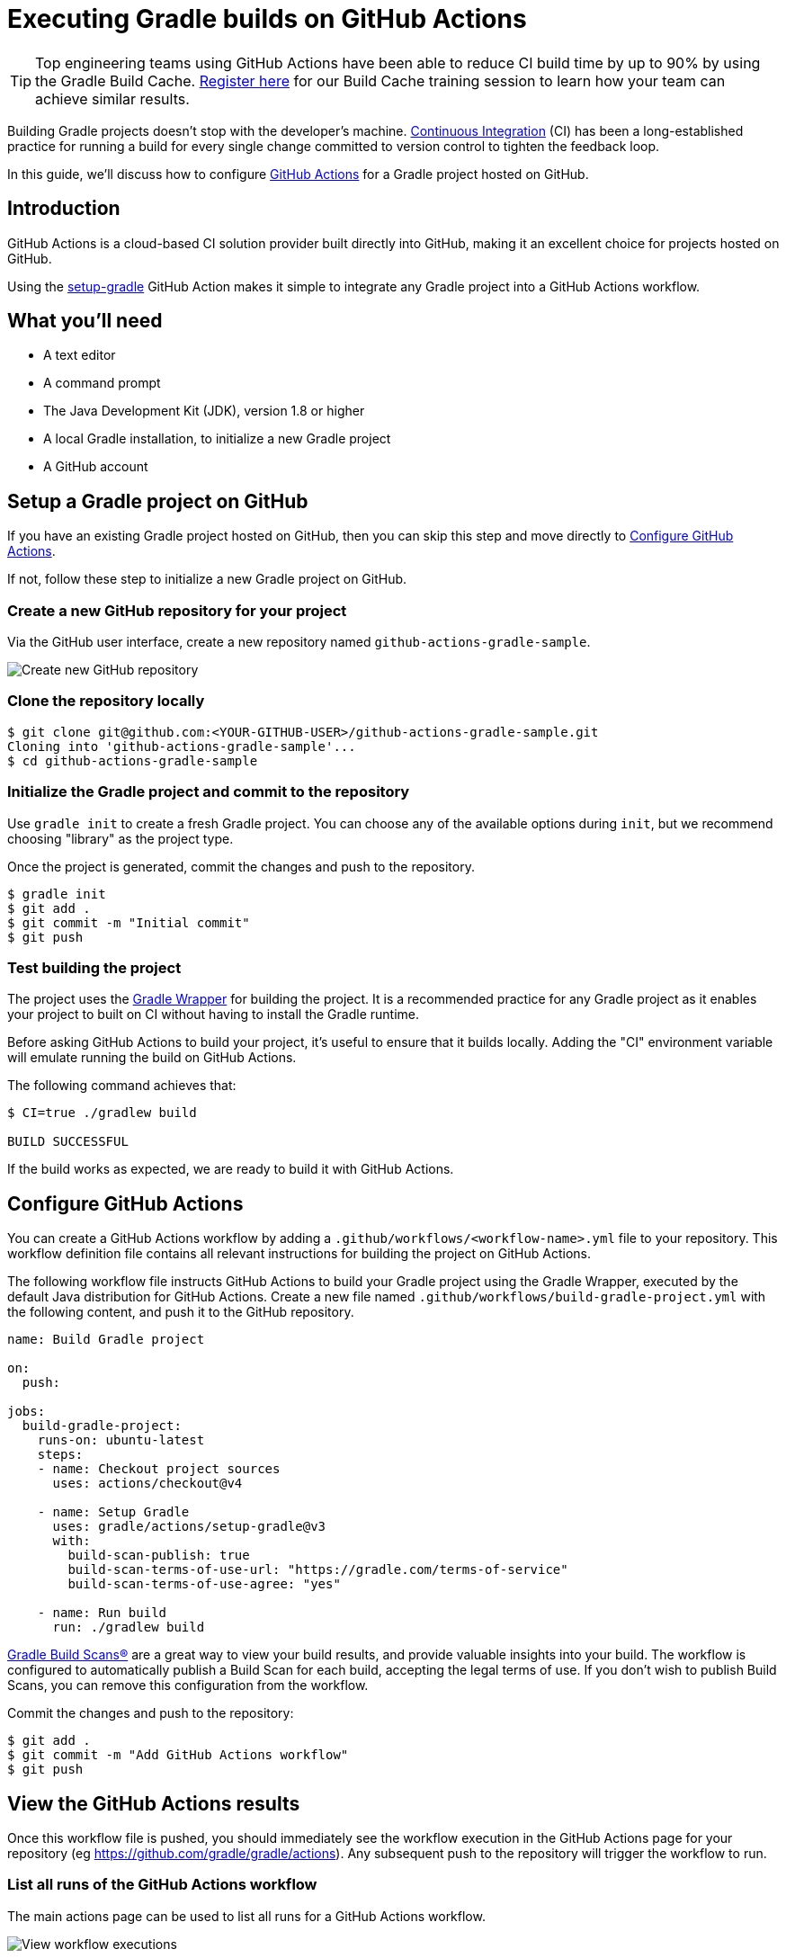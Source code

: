 // Copyright (C) 2023 Gradle, Inc.
//
// Licensed under the Creative Commons Attribution-Noncommercial-ShareAlike 4.0 International License.;
// you may not use this file except in compliance with the License.
// You may obtain a copy of the License at
//
//      https://creativecommons.org/licenses/by-nc-sa/4.0/
//
// Unless required by applicable law or agreed to in writing, software
// distributed under the License is distributed on an "AS IS" BASIS,
// WITHOUT WARRANTIES OR CONDITIONS OF ANY KIND, either express or implied.
// See the License for the specific language governing permissions and
// limitations under the License.

[[build_github_actions]]
= Executing Gradle builds on GitHub Actions

TIP: Top engineering teams using GitHub Actions have been able to reduce CI build time by up to 90% by using the Gradle Build Cache. https://gradle.org/training/#build-cache-deep-dive[Register here] for our Build Cache training session to learn how your team can achieve similar results.

Building Gradle projects doesn't stop with the developer's machine.
https://en.wikipedia.org/wiki/Continuous_integration[Continuous Integration] (CI) has been a long-established practice for running a build for every single change committed to version control to tighten the feedback loop.

In this guide, we'll discuss how to configure link:https://github.com/features/actions/[GitHub Actions] for a Gradle project hosted on GitHub.

== Introduction

GitHub Actions is a cloud-based CI solution provider built directly into GitHub, making it an excellent choice for projects hosted on GitHub.

Using the link:https://github.com/gradle/actions/tree/main/setup-gradle[setup-gradle] GitHub Action makes it simple to integrate any Gradle project into a GitHub Actions workflow.

== What you'll need

* A text editor
* A command prompt
* The Java Development Kit (JDK), version 1.8 or higher
* A local Gradle installation, to initialize a new Gradle project
* A GitHub account

== Setup a Gradle project on GitHub

If you have an existing Gradle project hosted on GitHub, then you can skip this step and move directly to <<#sec:configure_github_actions,Configure GitHub Actions>>.

If not, follow these step to initialize a new Gradle project on GitHub.

=== Create a new GitHub repository for your project

Via the GitHub user interface, create a new repository named `github-actions-gradle-sample`.

image::ci-systems/github-actions-create-repository.png[Create new GitHub repository]

=== Clone the repository locally

[listing.terminal.sample-command]
----
$ git clone git@github.com:<YOUR-GITHUB-USER>/github-actions-gradle-sample.git
Cloning into 'github-actions-gradle-sample'...
$ cd github-actions-gradle-sample
----

=== Initialize the Gradle project and commit to the repository

Use `gradle init` to create a fresh Gradle project. You can choose any of the available options during `init`, but we recommend choosing "library" as the project type.

Once the project is generated, commit the changes and push to the repository.

[listing.terminal.sample-command]
----
$ gradle init
$ git add .
$ git commit -m "Initial commit"
$ git push
----

=== Test building the project

The project uses the <<gradle_wrapper.adoc#gradle_wrapper_reference,Gradle Wrapper>> for building the project.
It is a recommended practice for any Gradle project as it enables your project to built on CI without having to install the Gradle runtime.

Before asking GitHub Actions to build your project, it's useful to ensure that it builds locally.
Adding the "CI" environment variable will emulate running the build on GitHub Actions.

The following command achieves that:

[listing.terminal.sample-command]
----
$ CI=true ./gradlew build

BUILD SUCCESSFUL
----

If the build works as expected, we are ready to build it with GitHub Actions.

[[sec:configure_github_actions]]
== Configure GitHub Actions

You can create a GitHub Actions workflow by adding a `.github/workflows/<workflow-name>.yml` file to your repository.
This workflow definition file contains all relevant instructions for building the project on GitHub Actions.

The following workflow file instructs GitHub Actions to build your Gradle project using the Gradle Wrapper, executed by the default Java distribution for GitHub Actions.
Create a new file named `.github/workflows/build-gradle-project.yml` with the following content, and push it to the GitHub repository.

[listing]
----
name: Build Gradle project

on:
  push:

jobs:
  build-gradle-project:
    runs-on: ubuntu-latest
    steps:
    - name: Checkout project sources
      uses: actions/checkout@v4

    - name: Setup Gradle
      uses: gradle/actions/setup-gradle@v3
      with:
        build-scan-publish: true
        build-scan-terms-of-use-url: "https://gradle.com/terms-of-service"
        build-scan-terms-of-use-agree: "yes"

    - name: Run build
      run: ./gradlew build
----

https://scans.gradle.com[Gradle Build Scans®] are a great way to view your build results, and provide valuable insights into your build.
The workflow is configured to automatically publish a Build Scan for each build, accepting the legal terms of use.
If you don't wish to publish Build Scans, you can remove this configuration from the workflow.

Commit the changes and push to the repository:

[listing.terminal.sample-command]
----
$ git add .
$ git commit -m "Add GitHub Actions workflow"
$ git push
----

== View the GitHub Actions results

Once this workflow file is pushed, you should immediately see the workflow execution in the GitHub Actions page for your repository (eg https://github.com/gradle/gradle/actions).
Any subsequent push to the repository will trigger the workflow to run.

=== List all runs of the GitHub Actions workflow

The main actions page can be used to list all runs for a GitHub Actions workflow.

image::ci-systems/github-actions-workflows.png[View workflow executions]

=== See the results for GitHub Actions workflow run

Clicking on the link for a workflow run will show the details of the workflow run, 
including a summary of all Gradle builds with links to any Build Scan published.

TIP: Configuring link:https://scans.gradle.com/[build scans] is especially helpful on cloud CI systems like GitHub Actions because it has additional environment and test results information that are difficult to obtain otherwise.

image::ci-systems/github-actions-workflow.png[View workflow execution details]

=== View the details for Jobs and Steps in the workflow

Finally, you can view the logs for the individual workflow Jobs and each Step defined for a Job:

image::ci-systems/github-actions-job-details.png[View workflow job details]

== Enable caching of downloaded artifacts

The link:https://github.com/gradle/actions/tree/main/setup-gradle[setup-gradle] action used by this workflow will enable saving and restoring of the Gradle User Home
directory in the built-in GitHub Actions cache.
This will speed up your GitHub Actions build by avoiding the need to re-download Gradle versions and project dependencies,
as well as re-using state from the previous workflow execution.

Details about what entries are saved/restored from the cache can be viewed in the generated Job Summary:

image::ci-systems/github-actions-cache-details.png[View cache entry details]

== Detect vulnerable dependencies with a dependency-submission workflow

link:https://docs.github.com/en/code-security/supply-chain-security/understanding-your-software-supply-chain/about-supply-chain-security[GitHub supply chain security] features will detect and alert about any dependencies that have known vulnerabilities.
In order to do this, GitHub requires a complete dependency graph for your project.

NOTE: Ensure that you have both link:https://docs.github.com/en/code-security/supply-chain-security/understanding-your-software-supply-chain/configuring-the-dependency-graph[Dependency graph] 
and link:https://docs.github.com/en/code-security/dependabot/dependabot-alerts/configuring-dependabot-alerts#managing-dependabot-alerts-for-your-repository[Dependabot alerts] enabled for your repository.

The link:https://github.com/gradle/actions/tree/main/dependency-submission[dependency-submission] action for Gradle provides the simplest way to generate a dependency graph for your project. 
This action will attempt to detect and upload a list of all dependencies used by your build.

We recommend a separate GitHub Actions workflow for dependency submission. Create a GitHub Actions workflow by adding a `.github/workflows/<workflow-name>.yml` file to your repository.
Create a new file named `.github/workflows/gradle-dependency-submission.yml` with the following content, and push it to the GitHub repository.

[listing]
----
name: Gradle Dependency Submission

on:
  push:
    branches:
    - main

jobs:
  dependency-submission:
    runs-on: ubuntu-latest
    steps:
    - name: Checkout project sources
      uses: actions/checkout@v4

    - name: Generate and submit dependency graph
      uses: gradle/actions/dependency-submission@v3
      with:
        build-scan-publish: true
        build-scan-terms-of-use-url: "https://gradle.com/terms-of-service"
        build-scan-terms-of-use-agree: "yes"

----

https://scans.gradle.com[Gradle Build Scans®] are a great way to view your build results, and provide valuable insights into your build.
The workflow is configured to automatically publish a Build Scan for each build, accepting the legal terms of use.
If you don't wish to publish Build Scans, you can remove this configuration from the workflow.

Commit the changes and push to the repository:

[listing.terminal.sample-command]
----
$ git add .
$ git commit -m "Add Dependency submission workflow"
$ git push
----

=== Viewing the dependency graph

Once the dependency-submission workflow has completed, you can view all reported dependencies by navigating to `Insights -> Dependency graph`.

This image reveals that the repository contains a version of `com.google.guava:guava` with a moderate vulnerability.

image::ci-systems/github-actions-dependency-graph.png[View dependency graph]

=== Viewing all dependency alerts

You can view a list of all vulnerabilities by navigating to `Security -> Dependabot`.

image::ci-systems/github-actions-dependency-alerts.png[View dependency alerts]

=== Resolving dependency vulnerabilities

In some cases, resolving a vulnerability is as easy as updating a dependency declaration in your project.
In other cases, when the dependency is transitive or is part of a plugin classpath, the solution is not so simple.

Please refer to the link:https://github.com/gradle/actions/blob/main/docs/dependency-submission.md[dependency-submission] documentation, 
together with the link:https://github.com/gradle/github-dependency-submission-demo[github-dependency-submission-demo] repository to learn more.

== Further reading

Learn more about using GitHub Actions with your Gradle projects:

* https://docs.github.com/en/actions/[GitHub Actions documentation]
* https://github.com/gradle/actions/blob/main/docs/setup-gradle.md[Use and configuration of the setup-gradle action]
* https://github.com/gradle/actions/blob/main/docs/dependency-submission.md[Use and configuration of the dependency-submission action]

== Summary

Executing Gradle builds on CI can be set up and configured with just a handful of steps.
The benefit of receiving fast feedback clearly speaks for itself.
GitHub Actions provides a simple, convenient mechanism to setup CI for any Gradle project hosted on GitHub.
